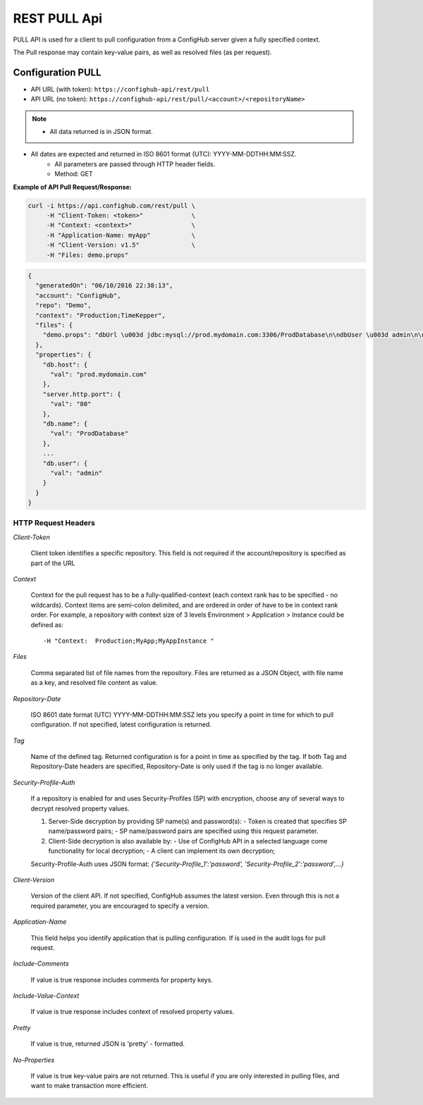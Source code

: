 ===============
REST PULL Api
===============

PULL API is used for a client to pull configuration from a ConfigHub server
given a fully specified context.

The Pull response may contain key-value pairs, as well as resolved files (as per request).

Configuration PULL
~~~~~~~~~~~~~~~~~~

- API URL (with token):  ``https://confighub-api/rest/pull``
- API URL (no token):  ``https://confighub-api/rest/pull/<account>/<repositoryName>``


.. note:: - All data returned is in JSON format.
- All dates are expected and returned in ISO 8601 format (UTC): YYYY-MM-DDTHH:MM:SSZ.
          - All parameters are passed through HTTP header fields.
          - Method: GET

**Example of API Pull Request/Response:**

.. code-block:: bash

   curl -i https://api.confighub.com/rest/pull \
        -H "Client-Token: <token>"             \
        -H "Context: <context>"                \
        -H "Application-Name: myApp"           \
        -H "Client-Version: v1.5"              \
        -H "Files: demo.props"
.. code-block:: json

    {
      "generatedOn": "06/10/2016 22:38:13",
      "account": "ConfigHub",
      "repo": "Demo",
      "context": "Production;TimeKepper",
      "files": {
        "demo.props": "dbUrl \u003d jdbc:mysql://prod.mydomain.com:3306/ProdDatabase\n\ndbUser \u003d admin\n\ndbPass \u003d prod-password"
      },
      "properties": {
        "db.host": {
          "val": "prod.mydomain.com"
        },
        "server.http.port": {
          "val": "80"
        },
        "db.name": {
          "val": "ProdDatabase"
        },
        ...
        "db.user": {
          "val": "admin"
        }
      }
    }



HTTP Request Headers
--------------------

*Client-Token*

   Client token identifies a specific repository. This field is not required if the account/repository is specified as part of the URL


*Context*

   Context for the pull request has to be a fully-qualified-context (each context rank has to be specified - no wildcards). Context items are semi-colon delimited, and are ordered in order of have to be in context rank order. For example, a repository with context size of 3 levels Environment > Application > Instance could be defined as::

   -H "Context:  Production;MyApp;MyAppInstance "


*Files*

   Comma separated list of file names from the repository. Files are returned as a JSON Object, with file name as a key, and resolved file content as value.

*Repository-Date*

   ISO 8601 date format (UTC) YYYY-MM-DDTHH:MM:SSZ lets you specify a point in time for which to pull configuration. If not specified, latest configuration is returned.

*Tag*

   Name of the defined tag. Returned configuration is for a point in time as specified by the tag. If both Tag and Repository-Date headers are specified, Repository-Date is only used if the tag is no longer available.

*Security-Profile-Auth*

   If a repository is enabled for and uses Security-Profiles (SP) with encryption, choose any of several ways to decrypt resolved property values.

   #. Server-Side decryption by providing SP name(s) and password(s):
      - Token is created that specifies SP name/password pairs;
      - SP name/password pairs are specified using this request parameter.

   #. Client-Side decryption is also available by:
      - Use of ConfigHub API in a selected language come functionality for local decryption;
      - A client can implement its own decryption;

   Security-Profile-Auth uses JSON format: `{'Security-Profile_1':'password', 'Security-Profile_2':'password',...}`

*Client-Version*

   Version of the client API. If not specified, ConfigHub assumes the latest version. Even through this is not a required parameter, you are encouraged to specify a version.


*Application-Name*

   This field helps you identify application that is pulling configuration. If is used in the audit logs for pull request.

*Include-Comments*

   If value is true response includes comments for property keys.

*Include-Value-Context*

   If value is true response includes context of resolved property values.

*Pretty*

   If value is true, returned JSON is 'pretty' - formatted.

*No-Properties*

  If value is true key-value pairs are not returned. This is useful if you are only interested in pulling files, and want to make transaction more efficient.




